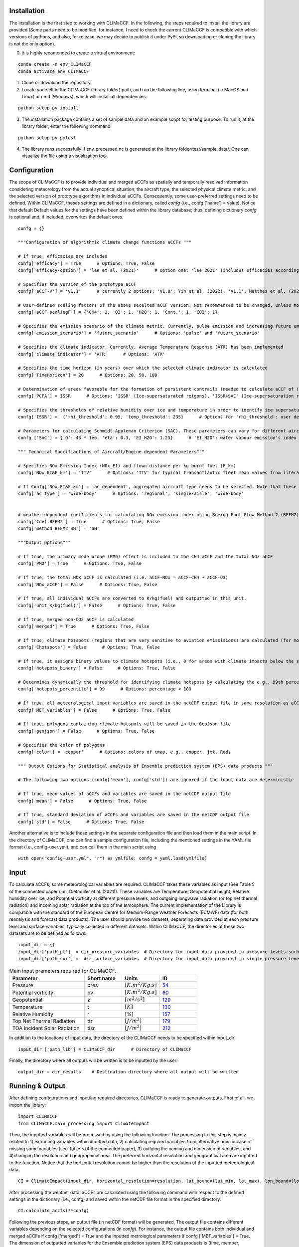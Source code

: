 Installation
============

The installation is the first step to working with CLIMaCCF. In the following, the steps required to install the library are provided (Some parts need to be modified, 
for instance, I need to check the current CLIMaCCF is compatible with which versions of pythons, and also, for release, we may decide to publish it under
PyPi, so downloading or cloning the library is not the only option). 

0. it is highly recomended to create a virtual environment:

::

    conda create -n env_CLIMaCCF
    conda activate env_CLIMaCCF
    
1. Clone or download the repository.

2. Locate yourself in the CLIMaCCF (library folder) path, and run the following line, using terminal (in MacOS and Linux) or cmd (Windows), which will install all dependencies:

::

    python setup.py install

3. The installation package contains a set of sample data and an example script for testing purpose. To run it, at the library folder, enter the following command:

::

    python setup.py pytest

4. The library runs successfully if env_processed.nc is generated at the library folder/test/sample_data/. One can visualize the file using a visualization tool.

Configuration
=============

The scope of CLIMaCCF is to provide individual and merged aCCFs as spatially and temporally resolved information considering meteorology from the actual synoptical situation, the aircraft type, the selected physical climate metric, and the selected version of prototype algorithms in individual aCCFs. Consequently, some user-preferred settings need to 
be defined. Within CLIMaCCF, theses settings are defined in a dictionary, called *confg* (i.e., confg ['name'] = value). Notice that default
Default values for the settings have been defined within the library database; thus, defining dictionary *confg* is optional and, if included, overwrites the default ones.

::

    confg = {}

    """Configuration of algorithmic climate change functions aCCFs """
    
    # If true, efficacies are included
    confg['efficacy'] = True      # Options: True, False
    confg['efficacy-option'] = 'lee et al. (2021)'      # Option one: 'lee_2021' (includes efficacies according to Lee et al. (2021)), Option two: {'CH4': xx, 'O3': xx, 'H2O': xx, 'Cont.': xx, 'CO2': xx} (user-defined efficacies assigned to xx)

    # Specifies the version of the prototype aCCF
    confg['aCCF-V'] = 'V1.1'      # currently 2 options: 'V1.0': Yin et al. (2022), 'V1.1': Matthes et al. (2022)

    # User-defined scaling factors of the above secelted aCCF version. Not recommented to be changed, unless modification of the aCCFs is wanted (e.g. sensitivity studies)
    confg['aCCF-scalingF'] = {'CH4': 1, 'O3': 1, 'H2O': 1, 'Cont.': 1, 'CO2': 1}

    # Specifies the emission scenario of the climate metric. Currently, pulse emission and increasing future emission scenario (business as usual) included
    confg['emission_scenario'] = 'future_scenario'      # Options: 'pulse' and 'future_scenario'

    # Specifies the climate indicator. Currently, Average Temperature Response (ATR) has been implemented
    confg['climate_indicator'] = 'ATR'      # Options: 'ATR'

    # Specifies the time horizon (in years) over which the selected climate indicator is calculated
    confg['TimeHorizon'] = 20      # Options: 20, 50, 100 

    # Determination of areas favorable for the formation of persistent contrails (needed to calculate aCCF of (day/night) contrails).
    confg['PCFA'] = ISSR      # Options: 'ISSR' (Ice-supersaturated reigons), 'ISSR+SAC' (Ice-supersaturation reigons with Schmidt-Appleman Criterion (Appleman, 1953)) 

    # Specifies the thresholds of relative humidity over ice and temperature in order to identify ice supersaturated regions. Note that the threshold of relative humidity over ice depends on the resolution of the input data (for more details see Dietmueller et al. 2022)
    confg['ISSR'] =  {'rhi_threshold': 0.95, 'temp_threshold': 235}      # Options for 'rhi_threshold': user defined threshold value < 1. Threshold depends on the used data set, e.g., in case of the reanalysis data product ERA5 with high resolution (HRES) it is 0.9 

    # Parameters for calculating Schmidt-Appleman Criterion (SAC). These parameters can vary for different aircraft types.
    confg ['SAC'] = {'Q': 43 * 1e6, 'eta': 0.3, 'EI_H2O': 1.25}      # 'EI_H2O': water vapour emission's index in [kg(H2O)/kg(fuel)], 'Q': Fuel specific energy in [J/kg], 'eta': Engine’s overall efficiency

    """ Technical Specifiactions of Aircraft/Engine dependent Parameters"""
    
    # Specifies NOx Emission Index (NOx_EI) and flown distance per kg burnt fuel (F_km) 
    confg['NOx_EI&F_km'] = 'TTV'      # Options: 'TTV' for typical transantlantic fleet mean values from literature and  'ac_dependent' for altitude and aircraft/engine dependent values. Note that "If Confg['NOx_EI&F_km'] = 'TTV', the following confg['ac_type'] is ignored."

    # If Confg['NOx_EI&F_km'] = 'ac_dependent', aggregated aircraft type needs to be selected. Note that these values take into account the altitude dependence of NOx_EI and F_km (for more details see Dietmueller et al. 2022)
    confg['ac_type'] = 'wide-body'      # Options: 'regional', 'single-aisle', 'wide-body'


    # weather-dependent coefficients for calculating NOx emission index using Boeing Fuel Flow Method 2 (BFFM2)
    confg['Coef.BFFM2'] = True      # Options: True, False
    confg['method_BFFM2_SH'] = 'SH'

    """Output Options"""
    
    # If true, the primary mode ozone (PMO) effect is included to the CH4 aCCF and the total NOx aCCF
    confg['PMO'] = True      # Options: True, False

    # If true, the total NOx aCCF is calculated (i.e. aCCF-NOx = aCCF-CH4 + aCCF-O3)
    confg['NOx_aCCF'] = False      # Options: True, False
    
    # If true, all individual aCCFs are converted to K/kg(fuel) and outputted in this unit.
    confg['unit_K/kg(fuel)'] = False      # Options: True, False

    # If true, merged non-CO2 aCCF is calculated
    confg['merged'] = True      # Options: True, False

    # If true, climate hotspots (regions that are very senitive to aviation emissisions) are calculated (for more details see Dietmueller et al. 2022)
    confg['Chotspots'] = False      # Options: True, False

    # If true, it assigns binary values to climate hotspots (i.e., 0 for areas with climate impacts below the specified threshold, and 1 for areas with higher climate impacts than the threshold). If false, it assigns 0 for areas with climate impacts below the specified threshold and gives actual values for those areas with higher climate impacts than the threshold.
    confg['hotspots_binary'] = False      # Options: True, False

    # Determines dynamically the threshold for identifying climate hotspots by calculating the e.g., 99th percentile term of the of the normal distribution of the respective merged aCCF. The percentiles are also outputted in netCDF output file
    confg['hotspots_percentile'] = 99      # Options: percentage < 100     

    # If true, all meteorological input variables are saved in the netCDF output file in same resolution as aCCFs
    confg['MET_variables'] = False      # Options: True, False

    # If true, polygons containing climate hotspots will be saved in the GeoJson file
    confg['geojson'] = False      # Options: True, False

    # Specifies the color of polygons
    confg['color'] = 'copper'      # Options: colors of cmap, e.g., copper, jet, Reds
    
    """ Output Options for Statistical analysis of Ensemble prediction system (EPS) data products """

    # The following two options (confg['mean'], confg['std']) are ignored if the input data are deterministic

    # If true, mean values of aCCFs and variables are saved in the netCDF output file
    confg['mean'] = False      # Options: True, False

    # If true, standard deviation of aCCFs and variables are saved in the netCDF output file
    confg['std'] = False      # Options: True, False

Another alternative is to include these settings in the separate configuration file and then load them in the main script. 
In the directory of CLIMaCCF, one can find a sample configuration file, including the mentioned settings in the YAML file format (i.e., config-user.yml), and can call them in the main script using

::

    with open("config-user.yml", "r") as ymlfile: confg = yaml.load(ymlfile)


Input
=====

To calculate aCCFs, some meteorological variables are required. CLIMaCCF takes these variables as input (See Table 5 of the connected paper (i.e., Dietmüller et al. (2021)). 
These variables are Temperature, Geopotential height, Relative humidity over ice, and Potential vorticity at different pressure levels, 
and outgoing longwave radiation (or top net thermal radiation) and incoming solar radiation at the top of the atmosphere. 
The current implementation of the Library is compatible with the standard of the European Centre for Medium-Range Weather Forecasts (ECMWF) data (for both reanalysis and forecast data products).
The user should provide two datasets, separating data provided at each pressure level and surface variables, typically collected in different datasets. Within CLIMaCCF, the directories of these two datasets are to be defined as follows:

::

    input_dir = {}
    input_dir['path_pl']  = dir_pressure_variables  # Directory for input data provided in pressure levels such as temperature, geopotential and relative humidity
    input_dir['path_sur'] =  dir_surface_variables  # Directory for input data provided in single pressure level such as top net thermal radiation at the the TOA
    

.. list-table:: Main input prameters required for CLIMaCCF.
   :widths: 30 15 15 15
   :header-rows: 1

   * - **Parameter**
     - **Short name**
     - **Units**
     - **ID**
   * - Pressure
     - pres
     - :math:`[K.m^{2}/Kg.s]`
     - `54 <https://apps.ecmwf.int/codes/grib/param-db/?id=54>`__
   * - Potential vorticity
     - pv
     - :math:`[K.m^{2}/Kg.s]`
     - `60 <https://apps.ecmwf.int/codes/grib/param-db?id=60>`__     
   * - Geopotential
     - z
     - :math:`[m^{2}/s^{2}]`
     - `129 <https://apps.ecmwf.int/codes/grib/param-db/?id=129>`__
   * - Temperature
     - t
     - :math:`[K]`
     - `130 <https://apps.ecmwf.int/codes/grib/param-db/?id=130>`__
   * - Relative Humidity
     - r
     - [%]
     - `157 <https://apps.ecmwf.int/codes/grib/param-db?id=157>`__
   * - Top Net Thermal Radiation
     - ttr
     - :math:`[J/m^{2}]`
     - `179 <https://apps.ecmwf.int/codes/grib/param-db?id=179>`__
   * - TOA Incident Solar Radiation
     - tisr
     - :math:`[J/m^{2}]`
     - `212 <https://apps.ecmwf.int/codes/grib/param-db/?id=212>`__     


In addition to the locations of input data, the directory of the CLIMaCCF needs to be specified within input_dir:

::

    input_dir ['path_lib'] = CLIMaCCF_dir      # Directory of CLIMaCCF

Finally, the directory where all outputs will be written is to be inputted by the user:

::

    output_dir = dir_results    # Destination directory where all output will be written

Running & Output
================

After defining configurations and inputting required directories, CLIMaCCF is ready to generate outputs. First of all, we import the library: 

::

    import CLIMaCCF
    from CLIMaCCF.main_processing import ClimateImpact

Then, the inputted variables will be processed by using the following function. The processing in this step is mainly related to 1) extracting variables within inputted data, 2) calculating required variables from alternative ones in case of missing some variables (see Table 5 of the connected paper), 3) unifying the naming and dimension of variables, and 4)changing the resolution and geographical area. 
The preferred horizontal resolution and geographical area are inputted to the function. Notice that the horizontal resolution cannot be higher than the resolution of the inputted meteorological data.

::

    CI = ClimateImpact(input_dir, horizontal_resolution=resolution, lat_bound=(lat_min, lat_max), lon_bound=(lon_min, lon_max), save_path=output_dir)


After processing the weather data, aCCFs are calculated using the following command with respect to the defined settings in the dictionary (i.e., confg) and saved within the netCDF file format in the specified directory. 
::

    CI.calculate_accfs(**confg)

Following the previous steps, an output file (in netCDF format) will be generated. The output file contains different variables depending on the selected configurations (in *confg*). 
For instance, the output file contains both individual and merged aCCFs  if confg ['merged'] = True and the inputted metrological parameters if confg ['MET_variables'] = True. The dimension of outputted variables for the Ensemble prediction system (EPS) data products is (time, member, pressure level, latitude, longitude), and for the deterministic ones is (time, pressure level, latitude, longitude).
The generated netCDF file is compatible with well-known visualization tools such as ferret, NCO, and Panoply.
In addition to the netCDF file, if one selects: confg['geojson'] = True, confg[Chotspots] = True, some GeoJson files (number: pressure levels * number of time) will be generated in the specified output directory. 
          



